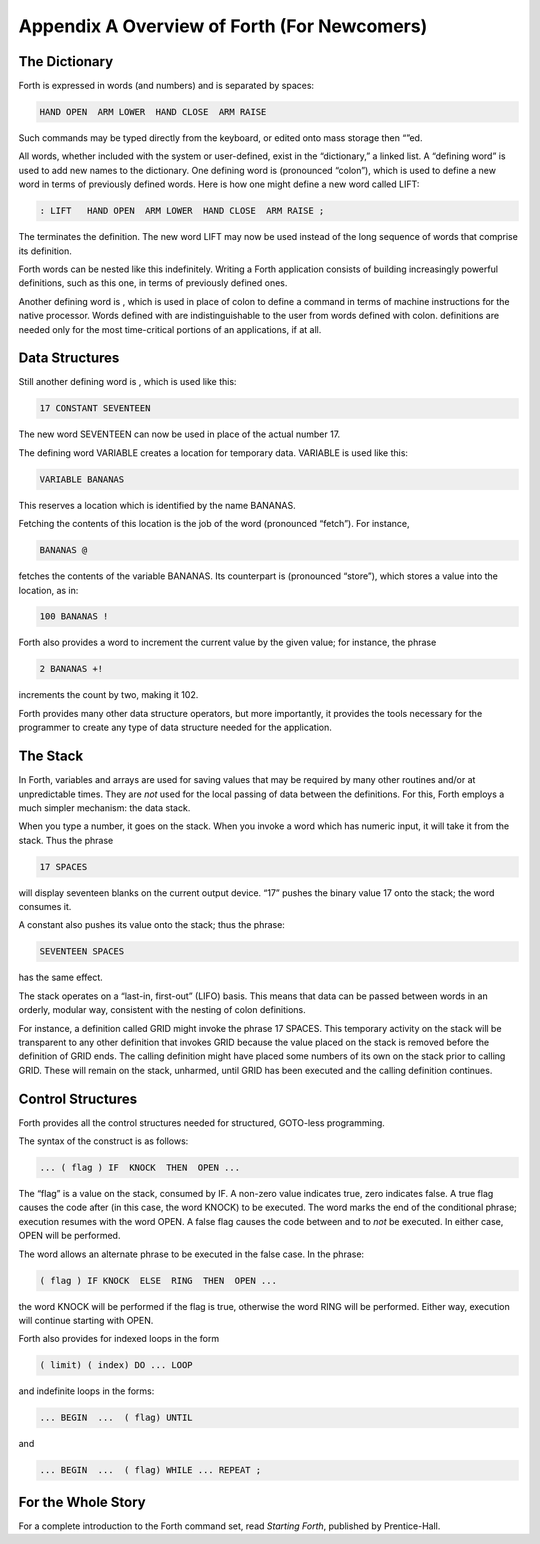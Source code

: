 


********************************************
Appendix A Overview of Forth (For Newcomers)
********************************************


The Dictionary
==============

Forth is expressed in words (and numbers) and is separated by spaces:

.. code-block:: none
   
   HAND OPEN  ARM LOWER  HAND CLOSE  ARM RAISE 

..


Such commands may be typed directly from the keyboard, or edited onto
mass storage then “”ed.

All words, whether included with the system or user-defined, exist in
the “dictionary,” a linked list. A “defining word” is used to add new
names to the dictionary. One defining word is (pronounced “colon”),
which is used to define a new word in terms of previously defined words.
Here is how one might define a new word called LIFT:

.. code-block:: none
   
   : LIFT   HAND OPEN  ARM LOWER  HAND CLOSE  ARM RAISE ;

..


The terminates the definition. The new word LIFT may now be used instead
of the long sequence of words that comprise its definition.

Forth words can be nested like this indefinitely. Writing a Forth
application consists of building increasingly powerful definitions, such
as this one, in terms of previously defined ones.

Another defining word is , which is used in place of colon to define a
command in terms of machine instructions for the native processor. Words
defined with are indistinguishable to the user from words defined with
colon. definitions are needed only for the most time-critical portions
of an applications, if at all.

Data Structures
===============

Still another defining word is , which is used like this:

.. code-block:: none
   
   17 CONSTANT SEVENTEEN

..


The new word SEVENTEEN can now be used in place of the actual number 17.

The defining word VARIABLE creates a location for temporary data.
VARIABLE is used like this:

.. code-block:: none
   
   VARIABLE BANANAS

..


This reserves a location which is identified by the name BANANAS.

Fetching the contents of this location is the job of the word
(pronounced “fetch”). For instance,

.. code-block:: none
   
   BANANAS @

..


fetches the contents of the variable BANANAS. Its counterpart is
(pronounced “store”), which stores a value into the location, as in:

.. code-block:: none
   
   100 BANANAS !

..


Forth also provides a word to increment the current value by the given
value; for instance, the phrase

.. code-block:: none
   
   2 BANANAS +!

..


increments the count by two, making it 102.

Forth provides many other data structure operators, but more
importantly, it provides the tools necessary for the programmer to
create any type of data structure needed for the application.

The Stack
=========

In Forth, variables and arrays are used for saving values that may be
required by many other routines and/or at unpredictable times. They are
*not* used for the local passing of data between the definitions. For
this, Forth employs a much simpler mechanism: the data stack.

When you type a number, it goes on the stack. When you invoke a word
which has numeric input, it will take it from the stack. Thus the phrase

.. code-block:: none
   
   17 SPACES

..


will display seventeen blanks on the current output device. “17” pushes
the binary value 17 onto the stack; the word consumes it.

A constant also pushes its value onto the stack; thus the phrase:

.. code-block:: none
   
   SEVENTEEN SPACES

..


has the same effect.

The stack operates on a “last-in, first-out” (LIFO) basis. This means
that data can be passed between words in an orderly, modular way,
consistent with the nesting of colon definitions.

For instance, a definition called GRID might invoke the phrase 17
SPACES. This temporary activity on the stack will be transparent to any
other definition that invokes GRID because the value placed on the stack
is removed before the definition of GRID ends. The calling definition
might have placed some numbers of its own on the stack prior to calling
GRID. These will remain on the stack, unharmed, until GRID has been
executed and the calling definition continues.

Control Structures
==================

Forth provides all the control structures needed for structured,
GOTO-less programming.

The syntax of the construct is as follows:

.. code-block:: none
   
   ... ( flag ) IF  KNOCK  THEN  OPEN ...

..


The “flag” is a value on the stack, consumed by IF. A non-zero value
indicates true, zero indicates false. A true flag causes the code after
(in this case, the word KNOCK) to be executed. The word marks the end of
the conditional phrase; execution resumes with the word OPEN. A false
flag causes the code between and to *not* be executed. In either case,
OPEN will be performed.

The word allows an alternate phrase to be executed in the false case. In
the phrase:

.. code-block:: none
   
   ( flag ) IF KNOCK  ELSE  RING  THEN  OPEN ...

..


the word KNOCK will be performed if the flag is true, otherwise the word
RING will be performed. Either way, execution will continue starting
with OPEN.

Forth also provides for indexed loops in the form

.. code-block:: none
   
   ( limit) ( index) DO ... LOOP

..


and indefinite loops in the forms:

.. code-block:: none
   
   ... BEGIN  ...  ( flag) UNTIL

..


and

.. code-block:: none
   
   ... BEGIN  ...  ( flag) WHILE ... REPEAT ;

..


For the Whole Story
===================

For a complete introduction to the Forth command set, read *Starting
Forth*, published by Prentice-Hall.
